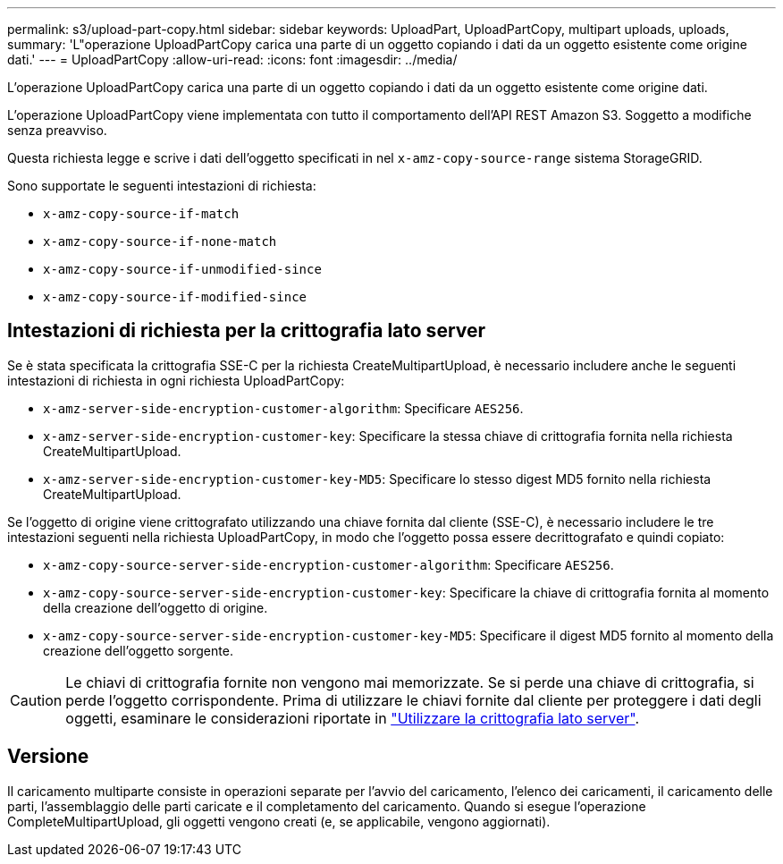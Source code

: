 ---
permalink: s3/upload-part-copy.html 
sidebar: sidebar 
keywords: UploadPart, UploadPartCopy, multipart uploads, uploads, 
summary: 'L"operazione UploadPartCopy carica una parte di un oggetto copiando i dati da un oggetto esistente come origine dati.' 
---
= UploadPartCopy
:allow-uri-read: 
:icons: font
:imagesdir: ../media/


[role="lead"]
L'operazione UploadPartCopy carica una parte di un oggetto copiando i dati da un oggetto esistente come origine dati.

L'operazione UploadPartCopy viene implementata con tutto il comportamento dell'API REST Amazon S3. Soggetto a modifiche senza preavviso.

Questa richiesta legge e scrive i dati dell'oggetto specificati in nel `x-amz-copy-source-range` sistema StorageGRID.

Sono supportate le seguenti intestazioni di richiesta:

* `x-amz-copy-source-if-match`
* `x-amz-copy-source-if-none-match`
* `x-amz-copy-source-if-unmodified-since`
* `x-amz-copy-source-if-modified-since`




== Intestazioni di richiesta per la crittografia lato server

Se è stata specificata la crittografia SSE-C per la richiesta CreateMultipartUpload, è necessario includere anche le seguenti intestazioni di richiesta in ogni richiesta UploadPartCopy:

* `x-amz-server-side-encryption-customer-algorithm`: Specificare `AES256`.
* `x-amz-server-side-encryption-customer-key`: Specificare la stessa chiave di crittografia fornita nella richiesta CreateMultipartUpload.
* `x-amz-server-side-encryption-customer-key-MD5`: Specificare lo stesso digest MD5 fornito nella richiesta CreateMultipartUpload.


Se l'oggetto di origine viene crittografato utilizzando una chiave fornita dal cliente (SSE-C), è necessario includere le tre intestazioni seguenti nella richiesta UploadPartCopy, in modo che l'oggetto possa essere decrittografato e quindi copiato:

* `x-amz-copy-source​-server-side​-encryption​-customer-algorithm`: Specificare `AES256`.
* `x-amz-copy-source​-server-side-encryption-customer-key`: Specificare la chiave di crittografia fornita al momento della creazione dell'oggetto di origine.
* `x-amz-copy-source​-server-side-encryption-customer-key-MD5`: Specificare il digest MD5 fornito al momento della creazione dell'oggetto sorgente.



CAUTION: Le chiavi di crittografia fornite non vengono mai memorizzate. Se si perde una chiave di crittografia, si perde l'oggetto corrispondente. Prima di utilizzare le chiavi fornite dal cliente per proteggere i dati degli oggetti, esaminare le considerazioni riportate in link:using-server-side-encryption.html["Utilizzare la crittografia lato server"].



== Versione

Il caricamento multiparte consiste in operazioni separate per l'avvio del caricamento, l'elenco dei caricamenti, il caricamento delle parti, l'assemblaggio delle parti caricate e il completamento del caricamento. Quando si esegue l'operazione CompleteMultipartUpload, gli oggetti vengono creati (e, se applicabile, vengono aggiornati).
